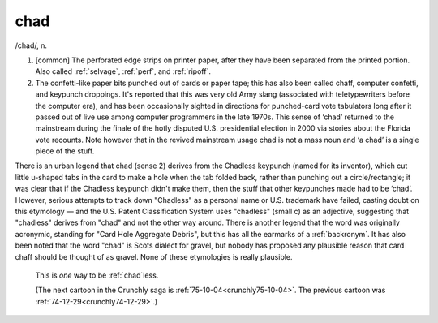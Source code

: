 .. _chad:

============================================================
chad
============================================================

/chad/, n\.

1.
   [common] The perforated edge strips on printer paper, after they have been separated from the printed portion.
   Also called :ref:`selvage`\, :ref:`perf`\, and :ref:`ripoff`\.

2.
   The confetti-like paper bits punched out of cards or paper tape; this has also been called chaff, computer confetti, and keypunch droppings.
   It's reported that this was very old Army slang (associated with teletypewriters before the computer era), and has been occasionally sighted in directions for punched-card vote tabulators long after it passed out of live use among computer programmers in the late 1970s.
   This sense of ‘chad’ returned to the mainstream during the finale of the hotly disputed U.S. presidential election in 2000 via stories about the Florida vote recounts.
   Note however that in the revived mainstream usage chad is not a mass noun and ‘a chad’ is a single piece of the stuff.

There is an urban legend that chad (sense 2) derives from the Chadless keypunch (named for its inventor), which cut little u-shaped tabs in the card to make a hole when the tab folded back, rather than punching out a circle/rectangle; it was clear that if the Chadless keypunch didn't make them, then the stuff that other keypunches made had to be ‘chad’.
However, serious attempts to track down "Chadless" as a personal name or U.S. trademark have failed, casting doubt on this etymology — and the U.S. Patent Classification System uses "chadless" (small c) as an adjective, suggesting that "chadless" derives from "chad" and not the other way around.
There is another legend that the word was originally acronymic, standing for "Card Hole Aggregate Debris", but this has all the earmarks of a :ref:`backronym`\.
It has also been noted that the word "chad" is Scots dialect for gravel, but nobody has proposed any plausible reason that card chaff should be thought of as gravel.
None of these etymologies is really plausible.

.. _crunchly74-12-31:

.. figure:: /graphics/74-12-31.png
   
   This is *one* way to be         :ref:`chad`\less.
   
   (The next cartoon in the Crunchly saga is         :ref:`75-10-04<crunchly75-10-04>`\.  The previous 	cartoon was  :ref:`74-12-29<crunchly74-12-29>`\.)
   

